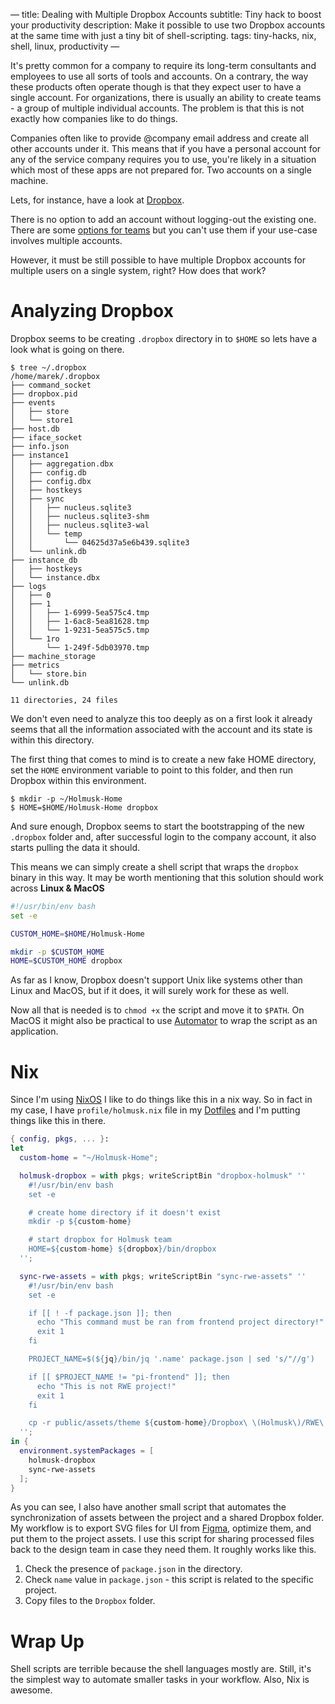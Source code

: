 ---
title: Dealing with Multiple Dropbox Accounts
subtitle: Tiny hack to boost your productivity
description: Make it possible to use two Dropbox accounts at the same time with just a tiny bit of shell-scripting.
tags: tiny-hacks, nix, shell, linux, productivity
---

It's pretty common for a company to require its long-term consultants and employees to use
all sorts of tools and accounts.
On a contrary, the way these products often operate though is that they expect user to
have a single account. For organizations,
there is usually an ability to create teams - a group of multiple individual accounts.
The problem is that this is not exactly how companies like to do things.

Companies often like to provide @company email address and create all other
accounts under it. This means that if you have a personal account
for any of the service company requires you to use, you're likely in a situation which most of these
apps are not prepared for. Two accounts on a single machine.

Lets, for instance, have a look at [[https://www.dropbox.com][Dropbox]].

There is no option to add an account without logging-out the existing one.
There are some [[https://help.dropbox.com/teams-admins/team-member/team-folders][options for teams]] but you can't use them if your use-case
involves multiple accounts.

However, it must be still possible to have multiple Dropbox accounts
for multiple users on a single system, right? How does that work?

* Analyzing Dropbox

Dropbox seems to be creating ~.dropbox~ directory in to ~$HOME~ so lets have a look what is going on there.

#+BEGIN_SRC shell
$ tree ~/.dropbox
/home/marek/.dropbox
├── command_socket
├── dropbox.pid
├── events
│   ├── store
│   └── store1
├── host.db
├── iface_socket
├── info.json
├── instance1
│   ├── aggregation.dbx
│   ├── config.db
│   ├── config.dbx
│   ├── hostkeys
│   ├── sync
│   │   ├── nucleus.sqlite3
│   │   ├── nucleus.sqlite3-shm
│   │   ├── nucleus.sqlite3-wal
│   │   └── temp
│   │       └── 04625d37a5e6b439.sqlite3
│   └── unlink.db
├── instance_db
│   ├── hostkeys
│   └── instance.dbx
├── logs
│   ├── 0
│   ├── 1
│   │   ├── 1-6999-5ea575c4.tmp
│   │   ├── 1-6ac8-5ea81628.tmp
│   │   └── 1-9231-5ea575c5.tmp
│   └── 1ro
│       └── 1-249f-5db03970.tmp
├── machine_storage
├── metrics
│   └── store.bin
└── unlink.db

11 directories, 24 files
#+END_SRC

We don't even need to analyze this too deeply as on a first look it already seems
that all the information associated with the account and its state is within this directory.


The first thing that comes to mind is to create a new fake HOME directory, set the ~HOME~ environment variable
to point to this folder, and then run Dropbox within this environment.

#+BEGIN_SRC shell
$ mkdir -p ~/Holmusk-Home
$ HOME=$HOME/Holmusk-Home dropbox
#+END_SRC

And sure enough, Dropbox seems to start the bootstrapping of the new ~.dropbox~ folder
and, after successful login to the company account, it also starts pulling the data it should.

This means we can simply create a shell script that wraps the ~dropbox~ binary in this way.
It may be worth mentioning that this solution should work across **Linux & MacOS**

#+BEGIN_SRC bash
#!/usr/bin/env bash
set -e

CUSTOM_HOME=$HOME/Holmusk-Home

mkdir -p $CUSTOM_HOME
HOME=$CUSTOM_HOME dropbox
#+END_SRC

#+BEGIN_note
As far as I know, Dropbox doesn't support Unix like systems other than Linux and MacOS,
but if it does, it will surely work for these as well.
#+END_note

Now all that is needed is to ~chmod +x~ the script and move it to ~$PATH~.
On MacOS it might also be practical to use [[https://support.apple.com/guide/automator/welcome/mac][Automator]] to wrap the script
as an application.

* Nix

Since I'm using [[https://nixos.org/nixos/][NixOS]] I like to do things like this in a nix way.
So in fact in my case, I have ~profile/holmusk.nix~ file in my [[https://github.com/turboMaCk/Dotfiles/][Dotfiles]]
and I'm putting things like this in there.

#+BEGIN_SRC nix
{ config, pkgs, ... }:
let
  custom-home = "~/Holmusk-Home";

  holmusk-dropbox = with pkgs; writeScriptBin "dropbox-holmusk" ''
    #!/usr/bin/env bash
    set -e

    # create home directory if it doesn't exist
    mkdir -p ${custom-home}

    # start dropbox for Holmusk team
    HOME=${custom-home} ${dropbox}/bin/dropbox
  '';

  sync-rwe-assets = with pkgs; writeScriptBin "sync-rwe-assets" ''
    #!/usr/bin/env bash
    set -e

    if [[ ! -f package.json ]]; then
      echo "This command must be ran from frontend project directory!"
      exit 1
    fi

    PROJECT_NAME=$(${jq}/bin/jq '.name' package.json | sed 's/"//g')

    if [[ $PROJECT_NAME != "pi-frontend" ]]; then
      echo "This is not RWE project!"
      exit 1
    fi

    cp -r public/assets/theme ${custom-home}/Dropbox\ \(Holmusk\)/RWE\ Design/Assets\ -\ Web
  '';
in {
  environment.systemPackages = [
    holmusk-dropbox
    sync-rwe-assets
  ];
}
#+END_SRC

As you can see, I also have another small script that automates the synchronization
of assets between the project and a shared Dropbox folder.
My workflow is to export SVG files for UI from [[https://www.figma.com/files/recent][Figma]], optimize them, and put them to the project assets.
I use this script for sharing processed files back to the design team in case they need them.
It roughly works like this.

1. Check the presence of ~package.json~ in the directory.
1. Check ~name~ value in ~package.json~ - this script is related to the specific project.
1. Copy files to the ~Dropbox~ folder.

* Wrap Up

Shell scripts are terrible because the shell languages mostly are.
Still, it's the simplest way to automate smaller tasks in your workflow.
Also, Nix is awesome.
